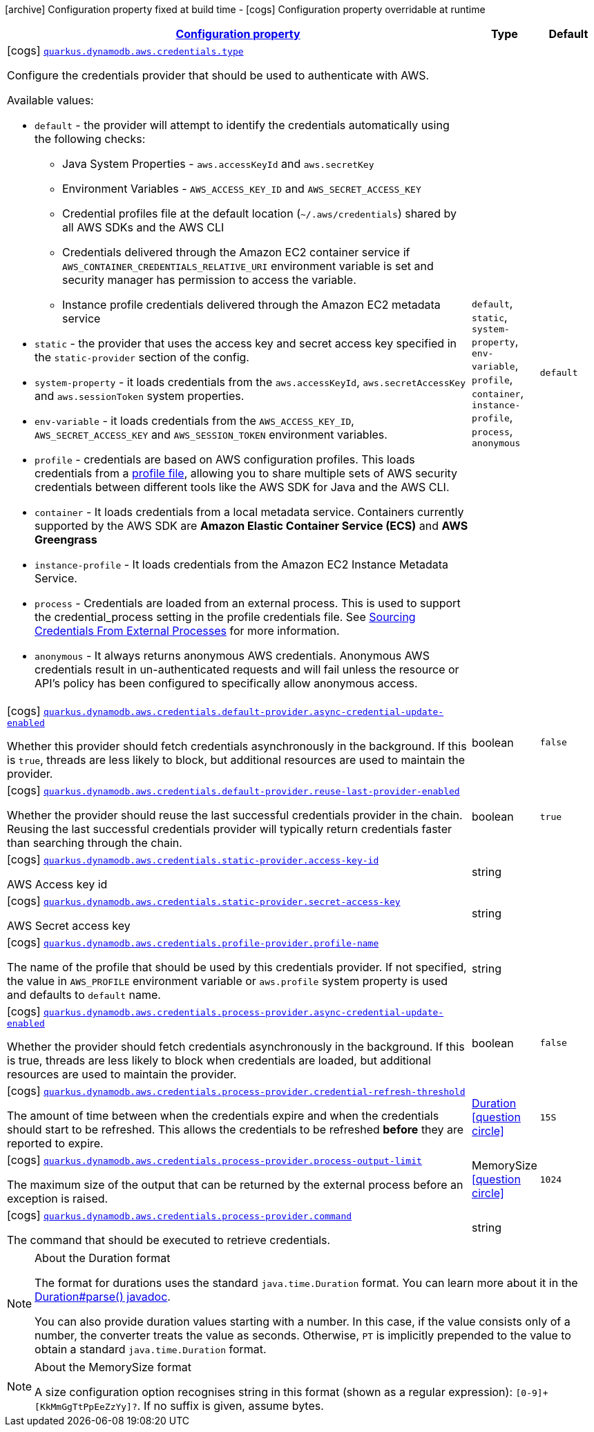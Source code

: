 [.configuration-legend]
icon:archive[title=Fixed at build time] Configuration property fixed at build time - icon:cogs[title=Overridable at runtime]️ Configuration property overridable at runtime 

[.configuration-reference, cols="80,.^10,.^10"]
|===

h|[[quarkus-dynamodb-config-group-aws-credentials-provider-config_configuration]]link:#quarkus-dynamodb-config-group-aws-credentials-provider-config_configuration[Configuration property]

h|Type
h|Default

a|icon:cogs[title=Overridable at runtime] [[quarkus-dynamodb-config-group-aws-credentials-provider-config_quarkus.dynamodb.aws.credentials.type]]`link:#quarkus-dynamodb-config-group-aws-credentials-provider-config_quarkus.dynamodb.aws.credentials.type[quarkus.dynamodb.aws.credentials.type]`

[.description]
--
Configure the credentials provider that should be used to authenticate with AWS.

Available values:

* `default` - the provider will attempt to identify the credentials automatically using the following checks:
** Java System Properties - `aws.accessKeyId` and `aws.secretKey`
** Environment Variables - `AWS_ACCESS_KEY_ID` and `AWS_SECRET_ACCESS_KEY`
** Credential profiles file at the default location (`~/.aws/credentials`) shared by all AWS SDKs and the AWS CLI
** Credentials delivered through the Amazon EC2 container service if `AWS_CONTAINER_CREDENTIALS_RELATIVE_URI` environment variable is set and security manager has permission to access the variable.
** Instance profile credentials delivered through the Amazon EC2 metadata service
* `static` - the provider that uses the access key and secret access key specified in the `static-provider` section of the config.
* `system-property` - it loads credentials from the `aws.accessKeyId`, `aws.secretAccessKey` and `aws.sessionToken` system properties.
* `env-variable` - it loads credentials from the `AWS_ACCESS_KEY_ID`, `AWS_SECRET_ACCESS_KEY` and `AWS_SESSION_TOKEN` environment variables.
* `profile` - credentials are based on AWS configuration profiles. This loads credentials from
              a http://docs.aws.amazon.com/cli/latest/userguide/cli-chap-getting-started.html[profile file],
              allowing you to share multiple sets of AWS security credentials between different tools like the AWS SDK for Java and the AWS CLI.
* `container` - It loads credentials from a local metadata service. Containers currently supported by the AWS SDK are
                **Amazon Elastic Container Service (ECS)** and **AWS Greengrass**
* `instance-profile` - It loads credentials from the Amazon EC2 Instance Metadata Service.
* `process` - Credentials are loaded from an external process. This is used to support the credential_process setting in the profile
              credentials file. See https://docs.aws.amazon.com/cli/latest/topic/config-vars.html#sourcing-credentials-from-external-processes[Sourcing Credentials From External Processes]
              for more information.
* `anonymous` - It always returns anonymous AWS credentials. Anonymous AWS credentials result in un-authenticated requests and will
                fail unless the resource or API's policy has been configured to specifically allow anonymous access.
--|`default`, `static`, `system-property`, `env-variable`, `profile`, `container`, `instance-profile`, `process`, `anonymous` 
|`default`


a|icon:cogs[title=Overridable at runtime] [[quarkus-dynamodb-config-group-aws-credentials-provider-config_quarkus.dynamodb.aws.credentials.default-provider.async-credential-update-enabled]]`link:#quarkus-dynamodb-config-group-aws-credentials-provider-config_quarkus.dynamodb.aws.credentials.default-provider.async-credential-update-enabled[quarkus.dynamodb.aws.credentials.default-provider.async-credential-update-enabled]`

[.description]
--
Whether this provider should fetch credentials asynchronously in the background. 
 If this is `true`, threads are less likely to block, but additional resources are used to maintain the provider.
--|boolean 
|`false`


a|icon:cogs[title=Overridable at runtime] [[quarkus-dynamodb-config-group-aws-credentials-provider-config_quarkus.dynamodb.aws.credentials.default-provider.reuse-last-provider-enabled]]`link:#quarkus-dynamodb-config-group-aws-credentials-provider-config_quarkus.dynamodb.aws.credentials.default-provider.reuse-last-provider-enabled[quarkus.dynamodb.aws.credentials.default-provider.reuse-last-provider-enabled]`

[.description]
--
Whether the provider should reuse the last successful credentials provider in the chain. 
 Reusing the last successful credentials provider will typically return credentials faster than searching through the chain.
--|boolean 
|`true`


a|icon:cogs[title=Overridable at runtime] [[quarkus-dynamodb-config-group-aws-credentials-provider-config_quarkus.dynamodb.aws.credentials.static-provider.access-key-id]]`link:#quarkus-dynamodb-config-group-aws-credentials-provider-config_quarkus.dynamodb.aws.credentials.static-provider.access-key-id[quarkus.dynamodb.aws.credentials.static-provider.access-key-id]`

[.description]
--
AWS Access key id
--|string 
|


a|icon:cogs[title=Overridable at runtime] [[quarkus-dynamodb-config-group-aws-credentials-provider-config_quarkus.dynamodb.aws.credentials.static-provider.secret-access-key]]`link:#quarkus-dynamodb-config-group-aws-credentials-provider-config_quarkus.dynamodb.aws.credentials.static-provider.secret-access-key[quarkus.dynamodb.aws.credentials.static-provider.secret-access-key]`

[.description]
--
AWS Secret access key
--|string 
|


a|icon:cogs[title=Overridable at runtime] [[quarkus-dynamodb-config-group-aws-credentials-provider-config_quarkus.dynamodb.aws.credentials.profile-provider.profile-name]]`link:#quarkus-dynamodb-config-group-aws-credentials-provider-config_quarkus.dynamodb.aws.credentials.profile-provider.profile-name[quarkus.dynamodb.aws.credentials.profile-provider.profile-name]`

[.description]
--
The name of the profile that should be used by this credentials provider. 
 If not specified, the value in `AWS_PROFILE` environment variable or `aws.profile` system property is used and defaults to `default` name.
--|string 
|


a|icon:cogs[title=Overridable at runtime] [[quarkus-dynamodb-config-group-aws-credentials-provider-config_quarkus.dynamodb.aws.credentials.process-provider.async-credential-update-enabled]]`link:#quarkus-dynamodb-config-group-aws-credentials-provider-config_quarkus.dynamodb.aws.credentials.process-provider.async-credential-update-enabled[quarkus.dynamodb.aws.credentials.process-provider.async-credential-update-enabled]`

[.description]
--
Whether the provider should fetch credentials asynchronously in the background. 
 If this is true, threads are less likely to block when credentials are loaded, but additional resources are used to maintain the provider.
--|boolean 
|`false`


a|icon:cogs[title=Overridable at runtime] [[quarkus-dynamodb-config-group-aws-credentials-provider-config_quarkus.dynamodb.aws.credentials.process-provider.credential-refresh-threshold]]`link:#quarkus-dynamodb-config-group-aws-credentials-provider-config_quarkus.dynamodb.aws.credentials.process-provider.credential-refresh-threshold[quarkus.dynamodb.aws.credentials.process-provider.credential-refresh-threshold]`

[.description]
--
The amount of time between when the credentials expire and when the credentials should start to be refreshed. 
 This allows the credentials to be refreshed *before* they are reported to expire.
--|link:https://docs.oracle.com/javase/8/docs/api/java/time/Duration.html[Duration]
  link:#duration-note-anchor[icon:question-circle[], title=More information about the Duration format]
|`15S`


a|icon:cogs[title=Overridable at runtime] [[quarkus-dynamodb-config-group-aws-credentials-provider-config_quarkus.dynamodb.aws.credentials.process-provider.process-output-limit]]`link:#quarkus-dynamodb-config-group-aws-credentials-provider-config_quarkus.dynamodb.aws.credentials.process-provider.process-output-limit[quarkus.dynamodb.aws.credentials.process-provider.process-output-limit]`

[.description]
--
The maximum size of the output that can be returned by the external process before an exception is raised.
--|MemorySize  link:#memory-size-note-anchor[icon:question-circle[], title=More information about the MemorySize format]
|`1024`


a|icon:cogs[title=Overridable at runtime] [[quarkus-dynamodb-config-group-aws-credentials-provider-config_quarkus.dynamodb.aws.credentials.process-provider.command]]`link:#quarkus-dynamodb-config-group-aws-credentials-provider-config_quarkus.dynamodb.aws.credentials.process-provider.command[quarkus.dynamodb.aws.credentials.process-provider.command]`

[.description]
--
The command that should be executed to retrieve credentials.
--|string 
|

|===
[NOTE]
[[duration-note-anchor]]
.About the Duration format
====
The format for durations uses the standard `java.time.Duration` format.
You can learn more about it in the link:https://docs.oracle.com/javase/8/docs/api/java/time/Duration.html#parse-java.lang.CharSequence-[Duration#parse() javadoc].

You can also provide duration values starting with a number.
In this case, if the value consists only of a number, the converter treats the value as seconds.
Otherwise, `PT` is implicitly prepended to the value to obtain a standard `java.time.Duration` format.
====

[NOTE]
[[memory-size-note-anchor]]
.About the MemorySize format
====
A size configuration option recognises string in this format (shown as a regular expression): `[0-9]+[KkMmGgTtPpEeZzYy]?`.
If no suffix is given, assume bytes.
====
